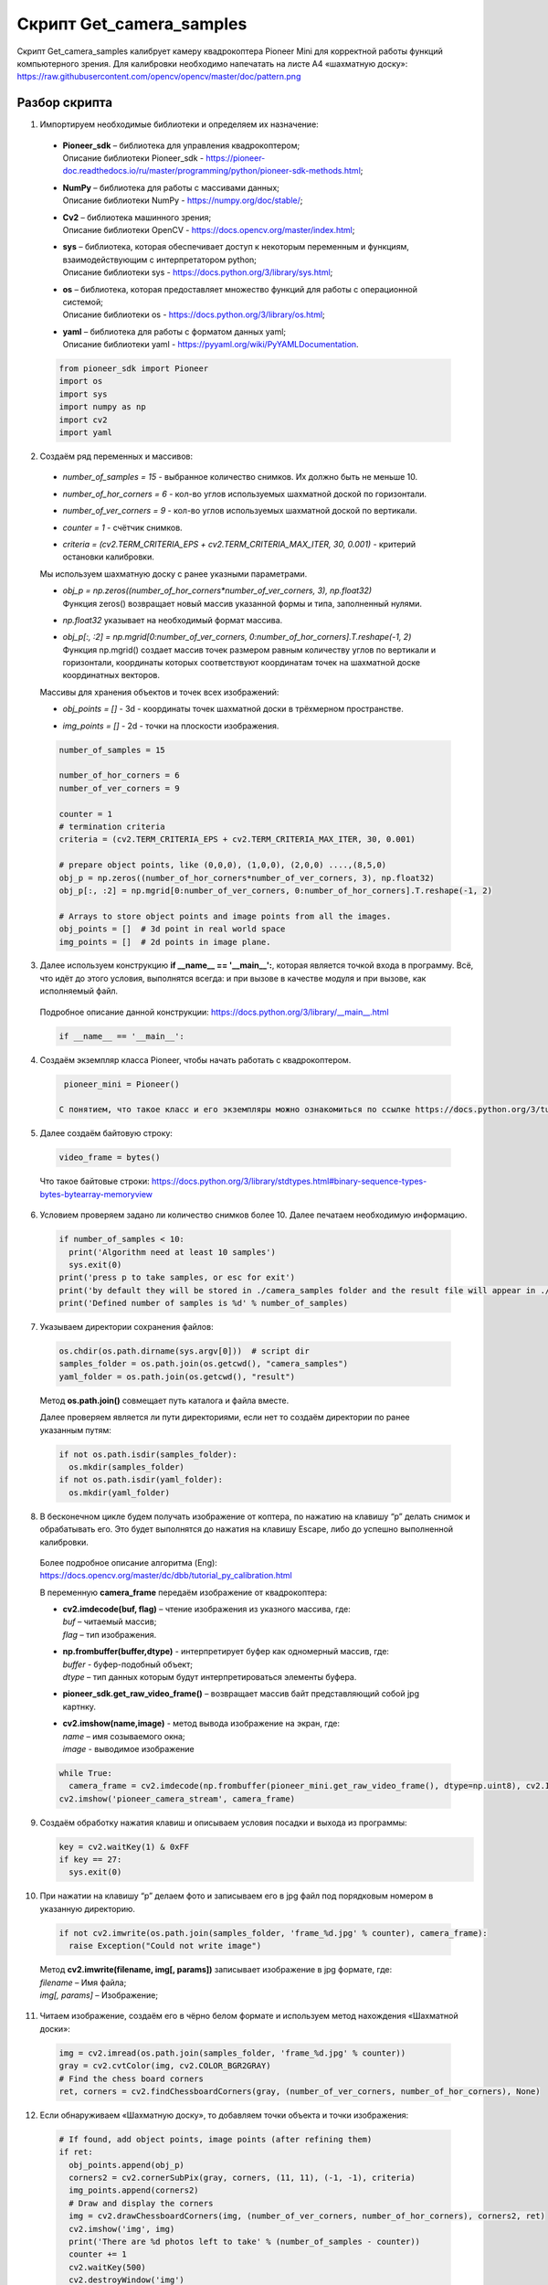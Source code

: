Cкрипт Get_camera_samples
=========================

Скрипт Get_camera_samples калибрует камеру квадрокоптера Pioneer Mini для корректной работы функций компьютерного зрения. Для калибровки
необходимо напечатать на листе А4 «шахматную доску»: https://raw.githubusercontent.com/opencv/opencv/master/doc/pattern.png

Разбор скрипта
--------------

1. Импортируем необходимые библиотеки и определяем их назначение:

  - | **Pioneer_sdk** – библиотека для управления квадрокоптером;
    | Описание библиотеки Pioneer_sdk - https://pioneer-doc.readthedocs.io/ru/master/programming/python/pioneer-sdk-methods.html;

  - | **NumPy** – библиотека для работы с массивами данных;
    | Описание библиотеки NumPy - https://numpy.org/doc/stable/;

  - | **Cv2** – библиотека машинного зрения;
    | Описание библиотеки OpenCV - https://docs.opencv.org/master/index.html;

  - | **sys** – библиотека, которая обеспечивает доступ к некоторым переменным и функциям, взаимодействующим с интерпретатором python;
    | Описание библиотеки sys - https://docs.python.org/3/library/sys.html;

  - | **os** – библиотека, которая предоставляет множество функций для работы с операционной системой;
    | Описание библиотеки os - https://docs.python.org/3/library/os.html;

  - | **yaml** – библиотека для работы с форматом данных yaml;
    | Описание библиотеки yaml - https://pyyaml.org/wiki/PyYAMLDocumentation.

  .. code-block:: python

    from pioneer_sdk import Pioneer
    import os
    import sys
    import numpy as np
    import cv2
    import yaml

2. Создаём ряд переменных и массивов:

  - | *number_of_samples = 15* - выбранное количество снимков. Их должно быть не меньше 10.

  - | *number_of_hor_corners = 6* - кол-во углов используемых шахматной доской по горизонтали.

  - | *number_of_ver_corners = 9* - кол-во углов используемых шахматной доской по вертикали.

  - | *counter = 1* - счётчик снимков.
  
  - | *criteria = (cv2.TERM_CRITERIA_EPS + cv2.TERM_CRITERIA_MAX_ITER, 30, 0.001)* - критерий остановки калибровки.

  Мы используем шахматную доску с ранее указными параметрами.

  - | *obj_p = np.zeros((number_of_hor_corners*number_of_ver_corners, 3), np.float32)*
    | Функция zeros() возвращает новый массив указанной формы и типа, заполненный нулями.

  - | *np.float32* указывает на необходимый формат массива.

  - | *obj_p[:, :2] = np.mgrid[0:number_of_ver_corners, 0:number_of_hor_corners].T.reshape(-1, 2)*
    | Функция np.mgrid() создает массив точек размером равным количеству углов по вертикали и горизонтали, координаты которых
     соответствуют координатам точек на шахматной доске координатных векторов.

  Массивы для хранения объектов и точек всех изображений:

  - | *obj_points = []* - 3d - координаты точек шахматной доски в трёхмерном пространстве.

  - | *img_points = []* - 2d - точки на плоскости изображения.

  .. code-block:: python

    number_of_samples = 15

    number_of_hor_corners = 6
    number_of_ver_corners = 9

    counter = 1
    # termination criteria
    criteria = (cv2.TERM_CRITERIA_EPS + cv2.TERM_CRITERIA_MAX_ITER, 30, 0.001)

    # prepare object points, like (0,0,0), (1,0,0), (2,0,0) ....,(8,5,0)
    obj_p = np.zeros((number_of_hor_corners*number_of_ver_corners, 3), np.float32)
    obj_p[:, :2] = np.mgrid[0:number_of_ver_corners, 0:number_of_hor_corners].T.reshape(-1, 2)

    # Arrays to store object points and image points from all the images.
    obj_points = []  # 3d point in real world space
    img_points = []  # 2d points in image plane.

3. Далее используем конструкцию **if \__name_\_ == '__main__':**, которая является точкой входа в программу. Всё, что идёт до этого условия, выполнятся всегда: и при вызове в качестве модуля и при вызове, как исполняемый файл.

  | Подробное описание данной конструкции: https://docs.python.org/3/library/__main__.html

  .. code-block:: python

    if __name__ == '__main__':

4. Создаём экземпляр класса Pioneer, чтобы начать работать с квадрокоптером.

  .. code-block:: python

    pioneer_mini = Pioneer()

   С понятием, что такое класс и его экземпляры можно ознакомиться по ссылке https://docs.python.org/3/tutorial/classes.html

5. Далее создаём байтовую строку:

  .. code-block:: python

    video_frame = bytes()

  Что такое байтовые строки: https://docs.python.org/3/library/stdtypes.html#binary-sequence-types-bytes-bytearray-memoryview

6. Условием проверяем задано ли количество снимков более 10. Далее печатаем необходимую информацию.

  .. code-block:: python

    if number_of_samples < 10:
      print('Algorithm need at least 10 samples')
      sys.exit(0)
    print('press p to take samples, or esc for exit')
    print('by default they will be stored in ./camera_samples folder and the result file will appear in ./result folder')
    print('Defined number of samples is %d' % number_of_samples)


7. Указываем директории сохранения файлов:

  .. code-block:: python

    os.chdir(os.path.dirname(sys.argv[0]))  # script dir
    samples_folder = os.path.join(os.getcwd(), "camera_samples")
    yaml_folder = os.path.join(os.getcwd(), "result")


  Метод **os.path.join()** совмещает путь каталога и файла вместе.

  Далее проверяем является ли пути директориями, если нет то создаём директории по ранее указанным путям:

  .. code-block:: python

    if not os.path.isdir(samples_folder):
      os.mkdir(samples_folder)
    if not os.path.isdir(yaml_folder):
      os.mkdir(yaml_folder)


8. В бесконечном цикле будем получать изображение от коптера, по нажатию  на клавишу “p” делать снимок и обрабатывать его. Это будет выполнятся до нажатия на клавишу Escape, либо до успешно выполненной калибровки.

  | Более подробное описание алгоритма (Eng): https://docs.opencv.org/master/dc/dbb/tutorial_py_calibration.html

  В переменную **camera_frame** передаём изображение от квадрокоптера:

  - | **cv2.imdecode(buf, flag)** – чтение изображения из указного массива, где:
    | *buf* – читаемый массив;
    | *flag* – тип изображения.

  - | **np.frombuffer(buffer,dtype)** - интерпретирует буфер как одномерный массив, где:
    | *buffer* - буфер-подобный объект;
    | *dtype* – тип данных которым будут интерпретироваться элементы буфера.

  - | **pioneer_sdk.get_raw_video_frame()** – возвращает массив байт представляющий собой jpg картнку.

  - | **cv2.imshow(name,image)** - метод вывода изображение на экран, где:
    | *name* – имя созываемого окна;
    | *image* - выводимое изображение

  .. code-block:: python

    while True:
      camera_frame = cv2.imdecode(np.frombuffer(pioneer_mini.get_raw_video_frame(), dtype=np.uint8), cv2.IMREAD_COLOR)
    cv2.imshow('pioneer_camera_stream', camera_frame)

9. Создаём обработку нажатия клавиш и описываем условия посадки и выхода из программы:

   .. code-block:: python

    key = cv2.waitKey(1) & 0xFF
    if key == 27:
      sys.exit(0)

10. При нажатии на клавишу “p” делаем фото и записываем его в jpg файл под порядковым номером в указанную директорию.

  .. code-block:: python

    if not cv2.imwrite(os.path.join(samples_folder, 'frame_%d.jpg' % counter), camera_frame):
      raise Exception("Could not write image")


  | Метод **cv2.imwrite(filename, img[, params])** записывает изображение в jpg формате, где:
  | *filename* – Имя файла;
  | *img[, params]* – Изображение;

11. Читаем изображение, создаём его в чёрно белом формате и используем метод нахождения «Шахматной доски»:

  .. code-block:: python

    img = cv2.imread(os.path.join(samples_folder, 'frame_%d.jpg' % counter))
    gray = cv2.cvtColor(img, cv2.COLOR_BGR2GRAY)
    # Find the chess board corners
    ret, corners = cv2.findChessboardCorners(gray, (number_of_ver_corners, number_of_hor_corners), None)

12. Если обнаруживаем «Шахматную доску», то добавляем точки объекта и точки изображения:

  .. code-block:: python

    # If found, add object points, image points (after refining them)
    if ret:
      obj_points.append(obj_p)
      corners2 = cv2.cornerSubPix(gray, corners, (11, 11), (-1, -1), criteria)
      img_points.append(corners2)
      # Draw and display the corners
      img = cv2.drawChessboardCorners(img, (number_of_ver_corners, number_of_hor_corners), corners2, ret)
      cv2.imshow('img', img)
      print('There are %d photos left to take' % (number_of_samples - counter))
      counter += 1
      cv2.waitKey(500)
      cv2.destroyWindow('img')
    else:
      print('Bad sample, try again')

13. Как только мы прошли по всем фотографиям закрываем все окна и выходим из цикла:

  .. code-block:: python

    if counter == number_of_samples + 1:
      cv2.destroyAllWindows()
      break

14. Выполняем калибровку камеры путем передачи значения известных 3D-точек **(obj_points)** и соответствующие пиксельные координаты обнаруженных углов **(img_points)** и сохраняем полученный результат калибровки в табличку в папку result.

  .. code-block:: python

    ret, mtx, dist, rvecs, tvecs = cv2.calibrateCamera(obj_points, img_points, gray.shape[::-1], None, None)
    print("Camera matrix : \n")
    print(mtx)
    print("dist : \n")
    print(dist)
    print("rvecs : \n")
    print(rvecs)
    print("tvecs : \n")
    print(tvecs)

    # transform the matrix and distortion coefficients to writable lists
    data = {'camera_matrix': np.asarray(mtx).tolist(), 'dist_coeff': np.asarray(dist).tolist()}

    # and save it to a file
    with open(os.path.join(yaml_folder, 'calibration_matrix.yaml'), "w") as f:
      yaml.dump(data, f)

